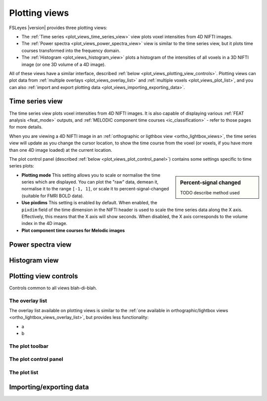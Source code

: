.. _plot_views:

Plotting views
==============


.. image:: images/plot_views_time_series_example.png
   :width: 90%
   :align: center


FSLeyes |version| provides three plotting views:

- The :ref:`Time series <plot_views_time_series_view>` view plots voxel
  intensities from 4D NIFTI images. 

- The :ref:`Power spectra <plot_views_power_spectra_view>` view is similar to
  the time series view, but it plots time courses transformed into the
  frequency domain.

- The :ref:`Histogram <plot_views_histogram_view>` plots a histogram of the
  intensities of all voxels in a 3D NIFTI image (or one 3D volume of a 4D
  image).


All of these views have a similar interface, described :ref:`below
<plot_views_plotting_view_controls>`. Plotting views can plot data from
:ref:`multiple overlays <plot_views_overlay_list>` and :ref:`multiple voxels
<plot_views_plot_list>`, and you can also :ref:`import and export plotting
data <plot_views_importing_exporting_data>`.


.. _plot_views_time_series_view:

Time series view
----------------


The time series view plots voxel intensities from 4D NIFTI images. It is also
capable of displaying various :ref:`FEAT analysis <feat_mode>` outputs, and
:ref:`MELODIC component time courses <ic_classification>` - refer to those
pages for more details.


When you are viewing a 4D NIFTI image in an :ref:`orthographic or ligthbox
view <ortho_lightbox_views>`, the time series view will update as you change
the cursor location, to show the time course from the voxel (or voxels, if you
have more than one 4D image loaded) at the current location.


The plot control panel (described :ref:`below
<plot_views_plot_control_panel>`) contains some settings specific to time
series plots:


.. image:: images/plot_views_time_series_control.png
   :width: 50%
   :align: center


.. sidebar:: Percent-signal changed

             TODO describe method used
             

- **Plotting mode** This setting allows you to scale or normalise the time
  series which are displayed. You can plot the "raw" data, demean it,
  normalise it to the range ``[-1, 1]``, or scale it to
  percent-signal-changed (suitable for FMRI BOLD data).
  
- **Use pixdims** This setting is enabled by default. When enabled, the
  ``pixdim`` field of the time dimension in the NIFTI header is used to scale
  the time series data along the X axis. Effectively, this means that the X
  axis will show seconds. When disabled, the X axis corresponds to the volume
  index in the 4D image.
  
- **Plot component time courses for Melodic images**


.. _plot_views_power_spectra_view:

Power spectra view
------------------


.. side bar somewhere on how the power spectra transformation works



.. _plot_views_histogram_view:

Histogram view
--------------



.. _plot_views_plotting_view_controls:

Plotting view controls
----------------------


Controls common to all views blah-di-blah.


.. _plot_views_overlay_list:

The overlay list
^^^^^^^^^^^^^^^^

The overlay list available on plotting views is similar to the :ref:`one
available in orthographic/lightbox views <ortho_lightbox_views_overlay_list>`,
but provides less functionality:

- a
- b


.. _plot_views_plot_toolbar:

The plot toolbar
^^^^^^^^^^^^^^^^


.. _plot_views_plot_control_panel:

The plot control panel
^^^^^^^^^^^^^^^^^^^^^^


.. _plot_views_plot_list:

The plot list
^^^^^^^^^^^^^


.. _plot_views_importing_exporting_data:

Importing/exporting data
------------------------
